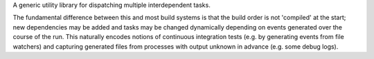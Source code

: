 A generic utility library for dispatching multiple interdependent tasks.

The fundamental difference between this and most build systems is that the
build order is not 'compiled' at the start; new dependencies may be added and
tasks may be changed dynamically depending on events generated over the course
of the run. This naturally encodes notions of continuous integration tests
(e.g. by generating events from file watchers) and capturing generated files
from processes with output unknown in advance (e.g. some debug logs).
